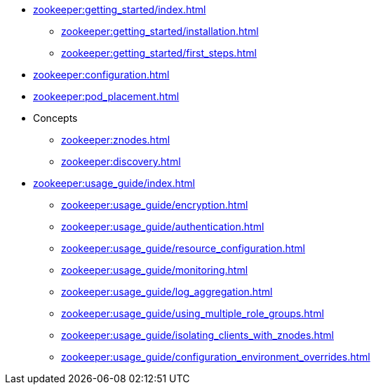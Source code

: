 * xref:zookeeper:getting_started/index.adoc[]
** xref:zookeeper:getting_started/installation.adoc[]
** xref:zookeeper:getting_started/first_steps.adoc[]
* xref:zookeeper:configuration.adoc[]
* xref:zookeeper:pod_placement.adoc[]
* Concepts
** xref:zookeeper:znodes.adoc[]
** xref:zookeeper:discovery.adoc[]
* xref:zookeeper:usage_guide/index.adoc[]
** xref:zookeeper:usage_guide/encryption.adoc[]
** xref:zookeeper:usage_guide/authentication.adoc[]
** xref:zookeeper:usage_guide/resource_configuration.adoc[]
** xref:zookeeper:usage_guide/monitoring.adoc[]
** xref:zookeeper:usage_guide/log_aggregation.adoc[]
** xref:zookeeper:usage_guide/using_multiple_role_groups.adoc[]
** xref:zookeeper:usage_guide/isolating_clients_with_znodes.adoc[]
** xref:zookeeper:usage_guide/configuration_environment_overrides.adoc[]
